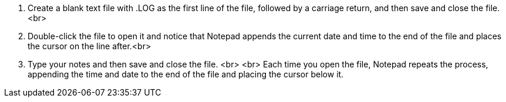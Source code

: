 1. Create a blank text file with .LOG as the first line of the file, followed by a carriage return, and then save and close the file.<br>
2. Double-click the file to open it and notice that Notepad appends the current date and time to the end of the file and places the cursor on the line after.<br>
3. Type your notes and then save and close the file. <br>
<br>
Each time you open the file, Notepad repeats the process, appending the time and date to the end of the file and placing the cursor below it.
